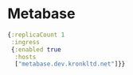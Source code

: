 #+PROPERTY: header-args:clojure :tangle ./01-personal.el :mkdirp yes

* Metabase

#+begin_src clojure
  {:replicaCount 1
   :ingress
   {:enabled true
    :hosts
    ["metabase.dev.kronkltd.net"]}}
#+end_src
